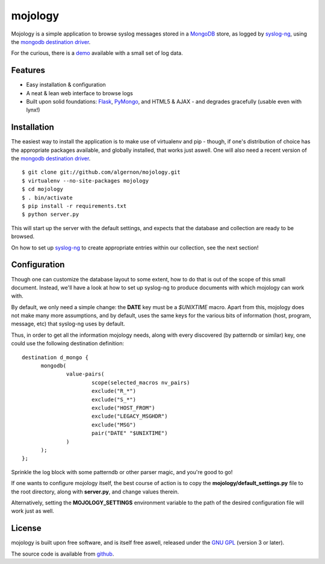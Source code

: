 mojology
========

Mojology is a simple application to browse syslog messages stored in a
`MongoDB`_ store, as logged by `syslog-ng`_, using the `mongodb
destination driver`_.

For the curious, there is a `demo`_ available with a small set of log
data.

Features
--------

* Easy installation & configuration
* A neat & lean web interface to browse logs
* Built upon solid foundations: `Flask`_, `PyMongo`_, and HTML5 &
  AJAX - and degrades gracefully (usable even with lynx!)

Installation
------------

The easiest way to install the application is to make use of
virtualenv and pip - though, if one's distribution of choice has the
appropriate packages available, and globally installed, that works
just aswell. One will also need a recent version of the `mongodb
destination driver`_.

::

 $ git clone git://github.com/algernon/mojology.git
 $ virtualenv --no-site-packages mojology
 $ cd mojology
 $ . bin/activate
 $ pip install -r requirements.txt
 $ python server.py

This will start up the server with the default settings, and expects
that the database and collection are ready to be browsed.

On how to set up `syslog-ng`_ to create appropriate entries within our
collection, see the next section!

Configuration
-------------

Though one can customize the database layout to some extent, how to do
that is out of the scope of this small document. Instead, we'll have a
look at how to set up syslog-ng to produce documents with which
mojology can work with.

By default, we only need a simple change: the **DATE** key must be a
*$UNIXTIME* macro. Apart from this, mojology does not make many more
assumptions, and by default, uses the same keys for the various bits
of information (host, program, message, etc) that syslog-ng uses by
default.

Thus, in order to get all the information mojology needs, along with
every discovered (by patterndb or similar) key, one could use the
following destination definition:

::

  destination d_mongo {
  	mongodb(
	        value-pairs(
			scope(selected_macros nv_pairs)
			exclude("R_*")
			exclude("S_*")
			exclude("HOST_FROM")
			exclude("LEGACY_MSGHDR")
			exclude("MSG")
			pair("DATE" "$UNIXTIME")
		)
	);
  };
  
Sprinkle the log block with some patterndb or other parser magic, and
you're good to go!

If one wants to configure mojology itself, the best course of action
is to copy the **mojology/default_settings.py** file to the root
directory, along with **server.py**, and change values therein.

Alternatively, setting the **MOJOLOGY_SETTINGS** environment variable
to the path of the desired configuration file will work just as well.

License
-------

mojology is built upon free software, and is itself free aswell,
released under the `GNU GPL`_ (version 3 or later).

The source code is available from `github`_.

.. _MongoDB: http://www.mongodb.org/
.. _syslog-ng: http://www.balabit.com/network-security/syslog-ng/opensource-logging-system
.. _mongodb destination driver: http://asylum.madhouse-project.org/projects/syslog-ng/mongodb/
.. _Flask: http://flask.pocoo.org/
.. _PyMongo: https://github.com/mongodb/mongo-python-driver/
.. _GNU GPL: http://www.gnu.org/licenses/gpl.html
.. _github: https://github.com/algernon/mojology
.. _demo: http://mojology.madhouse-project.org/
